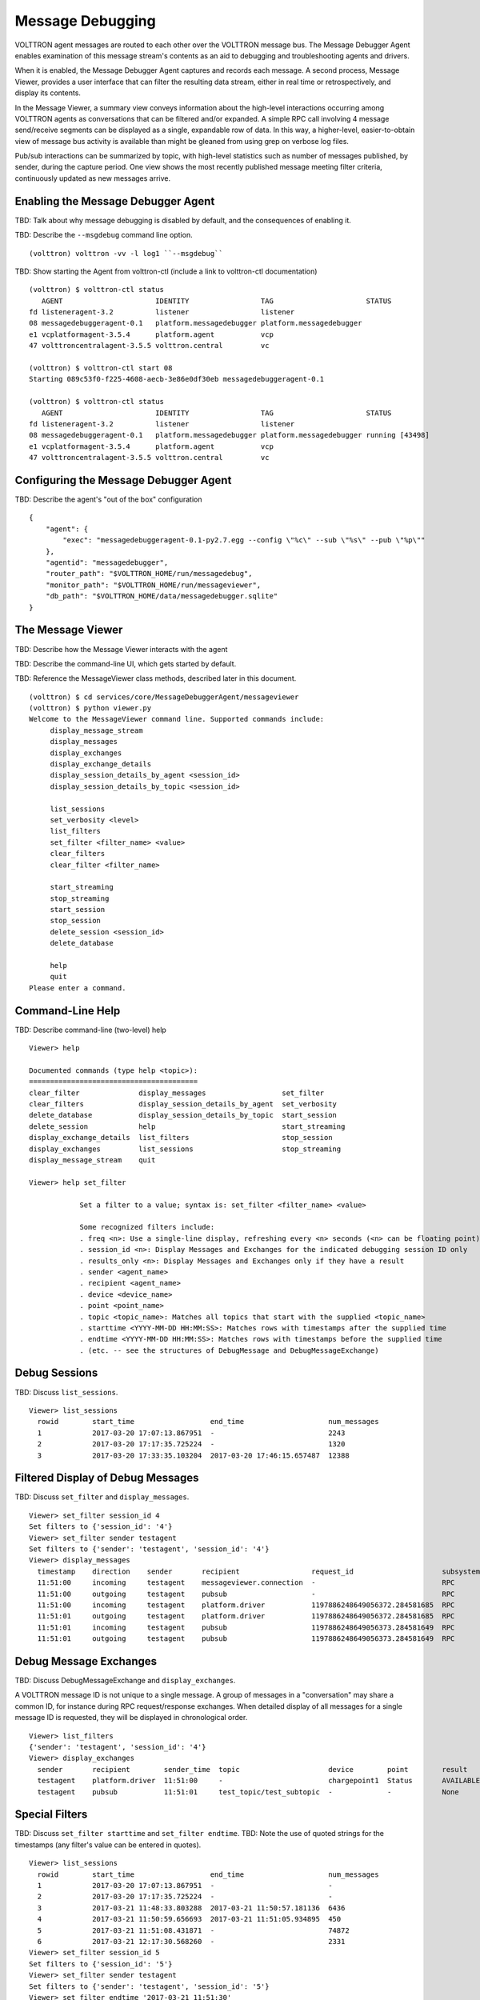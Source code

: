 .. _Message-Debugging:

Message Debugging
=================

VOLTTRON agent messages are routed to each other over the VOLTTRON message bus.
The Message Debugger Agent enables examination of this message stream's
contents as an aid to debugging and troubleshooting agents and drivers.

When it is enabled, the Message Debugger Agent captures and records each message.
A second process, Message Viewer, provides a user interface that can filter the
resulting data stream, either in real time or retrospectively, and display its contents.

In the Message Viewer, a summary view conveys information about the high-level interactions
occurring among VOLTTRON agents as conversations that can be filtered and/or expanded.
A simple RPC call involving 4 message send/receive segments can be displayed as a single,
expandable row of data. In this way, a higher-level, easier-to-obtain view of message bus
activity is available than might be gleaned from using grep on verbose log files.

Pub/sub interactions can be summarized by topic, with high-level statistics such as
number of messages published, by sender, during the capture period.
One view shows the most recently published message meeting filter criteria, continuously updated
as new messages arrive.

.. image:: files/40-message-debugger.jpg

Enabling the Message Debugger Agent
~~~~~~~~~~~~~~~~~~~~~~~~~~~~~~~~~~~

TBD: Talk about why message debugging is disabled by default, and the consequences of enabling it.

TBD: Describe the ``--msgdebug`` command line option.
::

    (volttron) volttron -vv -l log1 ``--msgdebug``

TBD: Show starting the Agent from volttron-ctl (include a link to volttron-ctl documentation)
::

    (volttron) $ volttron-ctl status
       AGENT                      IDENTITY                 TAG                      STATUS
    fd listeneragent-3.2          listener                 listener
    08 messagedebuggeragent-0.1   platform.messagedebugger platform.messagedebugger
    e1 vcplatformagent-3.5.4      platform.agent           vcp
    47 volttroncentralagent-3.5.5 volttron.central         vc

    (volttron) $ volttron-ctl start 08
    Starting 089c53f0-f225-4608-aecb-3e86e0df30eb messagedebuggeragent-0.1

    (volttron) $ volttron-ctl status
       AGENT                      IDENTITY                 TAG                      STATUS
    fd listeneragent-3.2          listener                 listener
    08 messagedebuggeragent-0.1   platform.messagedebugger platform.messagedebugger running [43498]
    e1 vcplatformagent-3.5.4      platform.agent           vcp
    47 volttroncentralagent-3.5.5 volttron.central         vc

Configuring the Message Debugger Agent
~~~~~~~~~~~~~~~~~~~~~~~~~~~~~~~~~~~~~~

TBD: Describe the agent's "out of the box" configuration
::

    {
        "agent": {
            "exec": "messagedebuggeragent-0.1-py2.7.egg --config \"%c\" --sub \"%s\" --pub \"%p\""
        },
        "agentid": "messagedebugger",
        "router_path": "$VOLTTRON_HOME/run/messagedebug",
        "monitor_path": "$VOLTTRON_HOME/run/messageviewer",
        "db_path": "$VOLTTRON_HOME/data/messagedebugger.sqlite"
    }

The Message Viewer
~~~~~~~~~~~~~~~~~~

TBD: Describe how the Message Viewer interacts with the agent

TBD: Describe the command-line UI, which gets started by default.

TBD: Reference the MessageViewer class methods, described later in this document.
::

    (volttron) $ cd services/core/MessageDebuggerAgent/messageviewer
    (volttron) $ python viewer.py
    Welcome to the MessageViewer command line. Supported commands include:
         display_message_stream
         display_messages
         display_exchanges
         display_exchange_details
         display_session_details_by_agent <session_id>
         display_session_details_by_topic <session_id>

         list_sessions
         set_verbosity <level>
         list_filters
         set_filter <filter_name> <value>
         clear_filters
         clear_filter <filter_name>

         start_streaming
         stop_streaming
         start_session
         stop_session
         delete_session <session_id>
         delete_database

         help
         quit
    Please enter a command.

Command-Line Help
~~~~~~~~~~~~~~~~~

TBD: Describe command-line (two-level) help
::

    Viewer> help

    Documented commands (type help <topic>):
    ========================================
    clear_filter              display_messages                  set_filter
    clear_filters             display_session_details_by_agent  set_verbosity
    delete_database           display_session_details_by_topic  start_session
    delete_session            help                              start_streaming
    display_exchange_details  list_filters                      stop_session
    display_exchanges         list_sessions                     stop_streaming
    display_message_stream    quit

    Viewer> help set_filter

                Set a filter to a value; syntax is: set_filter <filter_name> <value>

                Some recognized filters include:
                . freq <n>: Use a single-line display, refreshing every <n> seconds (<n> can be floating point)
                . session_id <n>: Display Messages and Exchanges for the indicated debugging session ID only
                . results_only <n>: Display Messages and Exchanges only if they have a result
                . sender <agent_name>
                . recipient <agent_name>
                . device <device_name>
                . point <point_name>
                . topic <topic_name>: Matches all topics that start with the supplied <topic_name>
                . starttime <YYYY-MM-DD HH:MM:SS>: Matches rows with timestamps after the supplied time
                . endtime <YYYY-MM-DD HH:MM:SS>: Matches rows with timestamps before the supplied time
                . (etc. -- see the structures of DebugMessage and DebugMessageExchange)

Debug Sessions
~~~~~~~~~~~~~~

TBD: Discuss ``list_sessions``.
::

    Viewer> list_sessions
      rowid        start_time                  end_time                    num_messages
      1            2017-03-20 17:07:13.867951  -                           2243
      2            2017-03-20 17:17:35.725224  -                           1320
      3            2017-03-20 17:33:35.103204  2017-03-20 17:46:15.657487  12388

Filtered Display of Debug Messages
~~~~~~~~~~~~~~~~~~~~~~~~~~~~~~~~~~

TBD: Discuss ``set_filter`` and ``display_messages``.
::

    Viewer> set_filter session_id 4
    Set filters to {'session_id': '4'}
    Viewer> set_filter sender testagent
    Set filters to {'sender': 'testagent', 'session_id': '4'}
    Viewer> display_messages
      timestamp    direction    sender       recipient                 request_id                     subsystem    method          topic                     device        point        result
      11:51:00     incoming     testagent    messageviewer.connection  -                              RPC          pubsub.sync     -                         -             -            -
      11:51:00     outgoing     testagent    pubsub                    -                              RPC          pubsub.push     -                         -             -            -
      11:51:00     incoming     testagent    platform.driver           1197886248649056372.284581685  RPC          get_point       -                         chargepoint1  Status       -
      11:51:01     outgoing     testagent    platform.driver           1197886248649056372.284581685  RPC          -               -                         -             -            AVAILABLE
      11:51:01     incoming     testagent    pubsub                    1197886248649056373.284581649  RPC          pubsub.publish  test_topic/test_subtopic  -             -            -
      11:51:01     outgoing     testagent    pubsub                    1197886248649056373.284581649  RPC          -               -                         -             -            None

Debug Message Exchanges
~~~~~~~~~~~~~~~~~~~~~~~

TBD: Discuss DebugMessageExchange and ``display_exchanges``.

A VOLTTRON message ID is not unique to a single message. A group of messages in a "conversation"
may share a common ID, for instance during RPC request/response exchanges.
When detailed display of all messages for a single message ID is requested, they will be displayed
in chronological order.
::

    Viewer> list_filters
    {'sender': 'testagent', 'session_id': '4'}
    Viewer> display_exchanges
      sender       recipient        sender_time  topic                     device        point        result
      testagent    platform.driver  11:51:00     -                         chargepoint1  Status       AVAILABLE
      testagent    pubsub           11:51:01     test_topic/test_subtopic  -             -            None

Special Filters
~~~~~~~~~~~~~~~

TBD: Discuss ``set_filter starttime`` and ``set_filter endtime``.
TBD: Note the use of quoted strings for the timestamps (any filter's value can be entered in quotes).
::

    Viewer> list_sessions
      rowid        start_time                  end_time                    num_messages
      1            2017-03-20 17:07:13.867951  -                           -
      2            2017-03-20 17:17:35.725224  -                           -
      3            2017-03-21 11:48:33.803288  2017-03-21 11:50:57.181136  6436
      4            2017-03-21 11:50:59.656693  2017-03-21 11:51:05.934895  450
      5            2017-03-21 11:51:08.431871  -                           74872
      6            2017-03-21 12:17:30.568260  -                           2331
    Viewer> set_filter session_id 5
    Set filters to {'session_id': '5'}
    Viewer> set_filter sender testagent
    Set filters to {'sender': 'testagent', 'session_id': '5'}
    Viewer> set_filter endtime '2017-03-21 11:51:30'
    Set filters to {'endtime': '2017-03-21 11:51:30', 'sender': 'testagent', 'session_id': '5'}
    Viewer> display_exchanges
      sender       recipient        sender_time  topic                     device        point        result
      testagent    platform.driver  11:51:11     -                         chargepoint1  Status       AVAILABLE
      testagent    pubsub           11:51:11     test_topic/test_subtopic  -             -            None
      testagent    platform.driver  11:51:25     -                         chargepoint1  Status       AVAILABLE
      testagent    pubsub           11:51:25     test_topic/test_subtopic  -             -            None
      testagent    platform.driver  11:51:26     -                         chargepoint1  Status       AVAILABLE
      testagent    pubsub           11:51:26     test_topic/test_subtopic  -             -            None

TBD: Discuss using ``set_filter topic``, matching only the start of the topic name.
TBD: Unlike other filters, a 'topic' filter can match leading substrings.
::

    Viewer> set_filter topic test_topic
    Set filters to {'topic': 'test_topic', 'endtime': '2017-03-21 11:51:30', 'sender': 'testagent', 'session_id': '5'}
    Viewer> display_exchanges
      sender       recipient    sender_time  topic                     device       point        result
      testagent    pubsub       11:51:11     test_topic/test_subtopic  -            -            None
      testagent    pubsub       11:51:25     test_topic/test_subtopic  -            -            None
      testagent    pubsub       11:51:26     test_topic/test_subtopic  -            -            None
    Viewer>

TBD: Discuss using ``set_filter results_only 1``.
TBD: (Explain that the "1" is required by the set_filter syntax, but is ignored.)
TBD: (Clear the topic filter.)
::

    Viewer> clear_filter topic
    Set filters to {'endtime': '2017-03-21 11:51:30', 'sender': 'testagent', 'session_id': '5'}
    Viewer> set_filter results_only 1
    Set filters to {'endtime': '2017-03-21 11:51:30', 'sender': 'testagent', 'session_id': '5', 'results_only': '1'}
    Viewer> display_exchanges
      sender       recipient        sender_time  topic        device        point        result
      testagent    platform.driver  11:51:11     -            chargepoint1  Status       AVAILABLE
      testagent    platform.driver  11:51:25     -            chargepoint1  Status       AVAILABLE
      testagent    platform.driver  11:51:26     -            chargepoint1  Status       AVAILABLE

Streamed Display
~~~~~~~~~~~~~~~~

TBD: Discuss using ``display_message_stream`` (interrupt with ctrl-C).
TBD: Discuss how filters are applied to it.
::

    Viewer> clear_filters
    Set filters to {}
    Viewer> set_filter sender testagent
    Set filters to {'sender': 'testagent'}
    Viewer> display_message_stream
    Streaming debug messages
      timestamp    direction    sender       recipient    request_id   subsystem    method       topic        device       point        result
      12:28:58     outgoing     testagent    pubsub       -            RPC          pubsub.push  -            -            -            -
      12:28:58     incoming     testagent    platform.dr  11978862486  RPC          get_point    -            chargepoint  Status       -
                                             iver         49056826.28                                         1
                                                          4581713
      12:28:58     outgoing     testagent    platform.dr  11978862486  RPC          -            -            -            -            AVAILABLE
                                             iver         49056826.28
                                                          4581713
      12:28:58     incoming     testagent    pubsub       11978862486  RPC          pubsub.publ  test_topic/  -            -            -
                                                          49056827.28               ish          test_subtop
                                                          4581685                                ic
      12:28:58     outgoing     testagent    pubsub       11978862486  RPC          -            -            -            -            None
                                                          49056827.28
                                                          4581685
      12:28:58     outgoing     testagent    pubsub       -            RPC          pubsub.push  -            -            -            -
      12:28:58     outgoing     testagent    pubsub       -            RPC          pubsub.push  -            -            -            -
      12:28:58     incoming     testagent    platform.dr  11978862486  RPC          get_point    -            chargepoint  Status       -
                                             iver         49056828.28                                         1
                                                          4581685
      12:28:58     outgoing     testagent    platform.dr  11978862486  RPC          -            -            -            -            AVAILABLE
                                             iver         49056828.28
                                                          4581685
      12:28:58     incoming     testagent    pubsub       11978862486  RPC          pubsub.publ  test_topic/  -            -            -
                                                          49056829.28               ish          test_subtop
                                                          4581649                                ic
      12:28:58     outgoing     testagent    pubsub       11978862486  RPC          -            -            -            -            None
                                                          49056829.28
                                                          4581649
    ^CViewer> stop_streaming
    Stopped streaming debug messages

Single-Line Display
~~~~~~~~~~~~~~~~~~~

TBD: Discuss using ``set_filter freq`` to display a single line (interrupt with ctrl-C).
::

    Viewer> list_filters
    {'sender': 'testagent'}
    Viewer> set_filter freq 10
    Set filters to {'freq': '10', 'sender': 'testagent'}
    Viewer> display_exchanges
      sender       recipient    sender_time  topic                     device       point        result
      testagent    pubsub       12:31:28     test_topic/test_subtopic  -            -            None

TBD: Discuss truncation vs wrap in table columns.

Displaying Exchange Details
~~~~~~~~~~~~~~~~~~~~~~~~~~~

TBD: Show the use of ``display_exchange_details`` at low/medium verbosity.
::

    Viewer> set_filter sender testagent
    Set filters to {'sender': 'testagent', 'session_id': '4'}
    Viewer> display_messages
      timestamp    direction    sender       recipient                 request_id                     subsystem    method          topic                     device        point        result
      11:51:00     incoming     testagent    messageviewer.connection  -                              RPC          pubsub.sync     -                         -             -            -
      11:51:00     outgoing     testagent    pubsub                    -                              RPC          pubsub.push     -                         -             -            -
      11:51:00     incoming     testagent    platform.driver           1197886248649056372.284581685  RPC          get_point       -                         chargepoint1  Status       -
      11:51:01     outgoing     testagent    platform.driver           1197886248649056372.284581685  RPC          -               -                         -             -            AVAILABLE
      11:51:01     incoming     testagent    pubsub                    1197886248649056373.284581649  RPC          pubsub.publish  test_topic/test_subtopic  -             -            -
      11:51:01     outgoing     testagent    pubsub                    1197886248649056373.284581649  RPC          -               -                         -             -            None
    Viewer> display_exchange_details 1197886248649056373.284581649
      timestamp    direction    sender       recipient    request_id                     subsystem    method          topic                     device       point        result
      11:51:01     incoming     testagent    pubsub       1197886248649056373.284581649  RPC          pubsub.publish  test_topic/test_subtopic  -            -            -
      11:51:01     outgoing     testagent    pubsub       1197886248649056373.284581649  RPC          -               -                         -            -            None

TBD: Show the use of ``display_exchange_details`` at high verbosity.
::

    Viewer> set_verbosity high
    Set verbosity to high
    Viewer> display_exchange_details 1197886248649056373.284581649

    {
        "data": "{\"params\":{\"topic\":\"test_topic/test_subtopic\",\"headers\":{\"Date\":\"2017-03-21T11:50:56.293830\",\"max_compatible_version\":\"\",\"min_compatible_version\":\"3.0\"},\"message\":[{\"property_1\":1,\"property_2\":2},{\"property_3\":3,\"property_4\":4}],\"bus\":\"\"},\"jsonrpc\":\"2.0\",\"method\":\"pubsub.publish\",\"id\":\"15828311332408898779.284581649\"}",
        "device": "",
        "direction": "incoming",
        "frame7": "",
        "frame8": "",
        "frame9": "",
        "headers": "{u'Date': u'2017-03-21T11:50:56.293830', u'max_compatible_version': u'', u'min_compatible_version': u'3.0'}",
        "message": "[{u'property_1': 1, u'property_2': 2}, {u'property_3': 3, u'property_4': 4}]",
        "message_size": 374,
        "message_value": "{u'property_1': 1, u'property_2': 2}",
        "method": "pubsub.publish",
        "params": "{u'topic': u'test_topic/test_subtopic', u'headers': {u'Date': u'2017-03-21T11:50:56.293830', u'max_compatible_version': u'', u'min_compatible_version': u'3.0'}, u'message': [{u'property_1': 1, u'property_2': 2}, {u'property_3': 3, u'property_4': 4}], u'bus': u''}",
        "point": "",
        "point_value": "",
        "recipient": "pubsub",
        "request_id": "1197886248649056373.284581649",
        "result": "",
        "sender": "testagent",
        "session_id": 4,
        "subsystem": "RPC",
        "timestamp": "2017-03-21 11:51:01.027623",
        "topic": "test_topic/test_subtopic",
        "user_id": "",
        "vip_signature": "VIP1"
    }

    {
        "data": "{\"params\":{\"topic\":\"test_topic/test_subtopic\",\"headers\":{\"Date\":\"2017-03-21T11:50:56.293830\",\"max_compatible_version\":\"\",\"min_compatible_version\":\"3.0\"},\"message\":[{\"property_1\":1,\"property_2\":2},{\"property_3\":3,\"property_4\":4}],\"bus\":\"\"},\"jsonrpc\":\"2.0\",\"method\":\"pubsub.publish\",\"id\":\"15828311332408898779.284581649\"}",
        "device": "",
        "direction": "outgoing",
        "frame7": "",
        "frame8": "",
        "frame9": "",
        "headers": "{u'Date': u'2017-03-21T11:50:56.293830', u'max_compatible_version': u'', u'min_compatible_version': u'3.0'}",
        "message": "[{u'property_1': 1, u'property_2': 2}, {u'property_3': 3, u'property_4': 4}]",
        "message_size": 383,
        "message_value": "{u'property_1': 1, u'property_2': 2}",
        "method": "pubsub.publish",
        "params": "{u'topic': u'test_topic/test_subtopic', u'headers': {u'Date': u'2017-03-21T11:50:56.293830', u'max_compatible_version': u'', u'min_compatible_version': u'3.0'}, u'message': [{u'property_1': 1, u'property_2': 2}, {u'property_3': 3, u'property_4': 4}], u'bus': u''}",
        "point": "",
        "point_value": "",
        "recipient": "testagent",
        "request_id": "1197886248649056373.284581649",
        "result": "",
        "sender": "pubsub",
        "session_id": 4,
        "subsystem": "RPC",
        "timestamp": "2017-03-21 11:51:01.031183",
        "topic": "test_topic/test_subtopic",
        "user_id": "testagent",
        "vip_signature": "VIP1"
    }

    {
        "data": "{\"jsonrpc\":\"2.0\",\"id\":\"15828311332408898779.284581649\",\"result\":null}",
        "device": "",
        "direction": "incoming",
        "frame7": "",
        "frame8": "",
        "frame9": "",
        "headers": "",
        "message": "",
        "message_size": 124,
        "message_value": "",
        "method": "",
        "params": "",
        "point": "",
        "point_value": "",
        "recipient": "testagent",
        "request_id": "1197886248649056373.284581649",
        "result": "None",
        "sender": "pubsub",
        "session_id": 4,
        "subsystem": "RPC",
        "timestamp": "2017-03-21 11:51:01.038373",
        "topic": "",
        "user_id": "",
        "vip_signature": "VIP1"
    }

    {
        "data": "{\"jsonrpc\":\"2.0\",\"id\":\"15828311332408898779.284581649\",\"result\":null}",
        "device": "",
        "direction": "outgoing",
        "frame7": "",
        "frame8": "",
        "frame9": "",
        "headers": "",
        "message": "",
        "message_size": 135,
        "message_value": "",
        "method": "",
        "params": "",
        "point": "",
        "point_value": "",
        "recipient": "pubsub",
        "request_id": "1197886248649056373.284581649",
        "result": "None",
        "sender": "testagent",
        "session_id": 4,
        "subsystem": "RPC",
        "timestamp": "2017-03-21 11:51:01.042501",
        "topic": "",
        "user_id": "vip.service",
        "vip_signature": "VIP1"
    }

Verbosity
~~~~~~~~~

TBD: Discuss ``set_verbosity``.
::

    Viewer> set_verbosity high
    Set verbosity to high
    Viewer> set_verbosity none
    Invalid verbosity choice none; valid choices are ['low', 'medium', 'high']

TBD: Discuss the effects of each verbosity level.

High verbosity:

. When displaying timestamps, display the full date and time (including microseconds), not just the HH:MM:SS time.
. Display json dictionary-style, not as a table (see above).
. Display all columns, not just "interesting" ones. (Show which are "interesting")
. Don't exclude any messages/exchanges based on excluded senders/receivers. (Show which are excluded)

Medium or low verbosity:

. Display "interesting" columns only.
. Exclude messages/exchanges based on excluded senders/receivers.

Low verbosity:

. If > 1000 objects returned from query, display count only

"Interesting" columns:
::

    Debug Message       Debug Message Exchange      Debug Session

    timestamp           sender_time                 rowid
    direction                                       start_time
    sender              sender                      end_time
    recipient           recipient                   num_messages
    request_id
    subsystem
    method
    topic               topic
    device              device
    point               point
    result              result

Excluded rows by sender and receiver:
::

    Sender                                  Receiver

    (empty)                                 (empty)
    None
    control                                 control
    config.store                            config.store
    pubsub
    control.connection
    messageviewer.connection
    platform.messagedebugger
    platform.messagedebugger.loopback_rpc

Session Statistics
~~~~~~~~~~~~~~~~~~

TBD: Discuss ``display_session_details_by_agent``.
::

    Viewer> list_sessions
      rowid        start_time                  end_time                    num_messages
      1            2017-03-20 17:07:13.867951  -                           -
      2            2017-03-20 17:17:35.725224  -                           -
      3            2017-03-21 11:48:33.803288  2017-03-21 11:50:57.181136  6436
      4            2017-03-21 11:50:59.656693  2017-03-21 11:51:05.934895  450
      5            2017-03-21 11:51:08.431871  -                           74872
      6            2017-03-21 12:17:30.568260  2017-03-21 12:38:29.070000  60384
      7            2017-03-21 12:38:31.617099  2017-03-21 12:39:53.174712  3966
    Viewer> clear_filters
    Set filters to {}
    Viewer> display_session_details_by_agent 7
      Receiving Agent               control     listener  messageviewer.connection  platform.driver  platform.messagedebugger       pubsub    testagent
      (No Receiving Agent)                -            -                         2                -                         -            -            -
      control                             -            -                         -                -                         -            2            -
      listener                            -            -                         -                -                         -          679            -
      messageviewer.connection            -            -                         -                -                         3            -            -
      platform.driver                     -            -                         -                -                         -         1249           16
      platform.messagedebugger            -            -                         3                -                         -            -            -
      pubsub                              2          679                         -             1249                         -            4           31
      testagent                           -            -                         -               16                         -           31            -

TBD: Discuss ``display_session_details_by_topic``.
::

    Viewer> display_session_details_by_topic 7
      Topic                                    control     listener  messageviewer.connection  platform.driver  platform.messagedebugger       pubsub    testagent
      (No Topic)                                     1          664                         5              640                         3         1314           39
      devices/chargepoint1/Address                   -            -                         -                6                         -            6            -
      devices/chargepoint1/City                      -            -                         -                6                         -            6            -
      devices/chargepoint1/Connector                 -            -                         -                5                         -            5            -
      devices/chargepoint1/Country                   -            -                         -                5                         -            5            -
      devices/chargepoint1/Current                   -            -                         -                6                         -            6            -
      devices/chargepoint1/Description               -            -                         -                6                         -            6            -
      devices/chargepoint1/Energy                    -            -                         -                5                         -            5            -
      devices/chargepoint1/Lat                       -            -                         -                6                         -            6            -
      devices/chargepoint1/Level                     -            -                         -                5                         -            5            -
      devices/chargepoint1/Long                      -            -                         -                6                         -            6            -
      devices/chargepoint1/Mode                      -            -                         -                5                         -            5            -
      devices/chargepoint1/Power                     -            -                         -                6                         -            6            -
      devices/chargepoint1/Reservable                -            -                         -                5                         -            5            -
      devices/chargepoint1/State                     -            -                         -                6                         -            6            -
      devices/chargepoint1/Status                    -            -                         -                5                         -            5            -
      devices/chargepoint1/Status.TimeSta            -            -                         -                6                         -            6            -
      mp
      devices/chargepoint1/Type                      -            -                         -                6                         -            6            -
      devices/chargepoint1/Voltage                   -            -                         -                5                         -            5            -
      devices/chargepoint1/alarmTime                 -            -                         -                6                         -            6            -
      devices/chargepoint1/alarmType                 -            -                         -                6                         -            6            -
      devices/chargepoint1/all                       -            -                         -                5                         -            5            -
      devices/chargepoint1/allowedLoad               -            -                         -                6                         -            6            -
      devices/chargepoint1/clearAlarms               -            -                         -                6                         -            6            -
      devices/chargepoint1/currencyCode              -            -                         -                6                         -            6            -
      devices/chargepoint1/driverAccountN            -            -                         -                5                         -            5            -
      umber
      devices/chargepoint1/driverName                -            -                         -                5                         -            5            -
      devices/chargepoint1/endTime                   -            -                         -                5                         -            5            -
      devices/chargepoint1/mainPhone                 -            -                         -                6                         -            6            -
      devices/chargepoint1/maxPrice                  -            -                         -                5                         -            5            -
      devices/chargepoint1/minPrice                  -            -                         -                5                         -            5            -
      devices/chargepoint1/numPorts                  -            -                         -                6                         -            6            -
      devices/chargepoint1/orgID                     -            -                         -                5                         -            5            -
      devices/chargepoint1/organizationNa            -            -                         -                5                         -            5            -
      me
      devices/chargepoint1/percentShed               -            -                         -                6                         -            6            -
      devices/chargepoint1/portLoad                  -            -                         -                6                         -            6            -
      devices/chargepoint1/portNumber                -            -                         -                6                         -            6            -
      devices/chargepoint1/postalCode                -            -                         -                5                         -            5            -
      devices/chargepoint1/rfidSerialNumb            -            -                         -                6                         -            6            -
      er
      devices/chargepoint1/sessionID                 -            -                         -                5                         -            5            -
      devices/chargepoint1/sessionTime               -            -                         -                6                         -            6            -
      devices/chargepoint1/sgID                      -            -                         -                6                         -            6            -
      devices/chargepoint1/sgName                    -            -                         -                6                         -            6            -
      devices/chargepoint1/shedState                 -            -                         -                5                         -            5            -
      devices/chargepoint1/startTime                 -            -                         -                6                         -            6            -
      devices/chargepoint1/stationID                 -            -                         -                5                         -            5            -
      devices/chargepoint1/stationMacAddr            -            -                         -                6                         -            6            -
      devices/chargepoint1/stationManufac            -            -                         -                5                         -            5            -
      turer
      devices/chargepoint1/stationModel              -            -                         -                6                         -            6            -
      devices/chargepoint1/stationName               -            -                         -                5                         -            5            -
      devices/chargepoint1/stationRightsP            -            -                         -                6                         -            6            -
      rofile
      devices/chargepoint1/stationSerialN            -            -                         -                6                         -            6            -
      um
      devices/chargepoint1/unitPriceForFi            -            -                         -                6                         -            6            -
      rst
      devices/chargepoint1/unitPricePerHo            -            -                         -                5                         -            5            -
      ur
      devices/chargepoint1/unitPricePerHo            -            -                         -                5                         -            5            -
      urThereafter
      devices/chargepoint1/unitPricePerKW            -            -                         -                6                         -            6            -
      h
      devices/chargepoint1/unitPricePerSe            -            -                         -                6                         -            6            -
      ssion
      heartbeat/control                              1            -                         -                -                         -            1            -
      heartbeat/listener                             -           15                         -                -                         -           15            -
      heartbeat/platform.driver                      -            -                         -                1                         -            1            -
      heartbeat/pubsub                               -            -                         -                -                         -            2            -
      test_topic/test_subtopic                       -            -                         -                -                         -            8            8

Database Administration
~~~~~~~~~~~~~~~~~~~~~~~

The ``delete_session <session_id>`` command deletes the database's DebugSession row
with the indicated ID, and also deletes all DebugMessage and DebugMessageExchange rows
with that session ID. This can be a good way to recover disk space when a given debug
session is obsolete. The delete_session command in the following example deletes the
60,000 DebugMessages captured during a 20-minute period as session 6:
::

    Viewer> list_sessions
      rowid        start_time                  end_time                    num_messages
      1            2017-03-20 17:07:13.867951  -                           -
      2            2017-03-20 17:17:35.725224  -                           -
      3            2017-03-21 11:48:33.803288  2017-03-21 11:50:57.181136  6436
      4            2017-03-21 11:50:59.656693  2017-03-21 11:51:05.934895  450
      5            2017-03-21 11:51:08.431871  -                           74872
      6            2017-03-21 12:17:30.568260  2017-03-21 12:38:29.070000  60384
      7            2017-03-21 12:38:31.617099  2017-03-21 12:39:53.174712  3966
      8            2017-03-21 12:42:08.482936  -                           3427
    Viewer> delete_session 6
    Deleted debug session 6
    Viewer> list_sessions
      rowid        start_time                  end_time                    num_messages
      1            2017-03-20 17:07:13.867951  -                           -
      2            2017-03-20 17:17:35.725224  -                           -
      3            2017-03-21 11:48:33.803288  2017-03-21 11:50:57.181136  6436
      4            2017-03-21 11:50:59.656693  2017-03-21 11:51:05.934895  450
      5            2017-03-21 11:51:08.431871  -                           74872
      7            2017-03-21 12:38:31.617099  2017-03-21 12:39:53.174712  3966
      8            2017-03-21 12:42:08.482936  -                           4370

The ``delete_database`` command deletes the SQLite database, removing all records
of previously-captured DebugMessages, DebugMessageExchanges and DebugSessions.
This could be an important tactic for preserving disk space, since the
Message Debugger Agent can consume a lot of storage in a relatively short time.
::

    Viewer> delete_database
    Database deleted
    Viewer> list_sessions
    No query results

It's also a good idea to delete the database when there are changes in the data structures
of DebugMessage, DebugMessageExchange or DebugSession. A skew between these data structures
in code vs. the ones in the database can cause instability in the Message Debugger Agent,
perhaps causing it to fail. If a failure of this kind is interfering with database deletion
via the Message Viewer command line, the database can be deleted directly from the filesystem.
By default, the database can be found in $VOLTTRON_HOME's ``run`` directory.

Calling MessageViewer Directly
~~~~~~~~~~~~~~~~~~~~~~~~~~~~~~

TBD: Describe how commands are available as class methods, and issue RPC calls to the Agent.

The message viewer will display messages from the SQLite db.  We need to consider whether it should also subscribe
to receiving messages in real-time.  The viewer will be responsible for displaying message statistics and will provide
a command line interface to filter and display messages.

Message Debugger Agent Data Storage
~~~~~~~~~~~~~~~~~~~~~~~~~~~~~~~~~~~

TBD: Describe the ``SQLite`` database and the use of ``SQL Alchemy``.

::

    message(id, created_on, issue_topic, extras, sender, recipient, user_id, msg_id, subsystem, data)

msg_id will be used to associate pairs of incoming/outgoing messages.
**note: data will be a jsonified list of frames, alternatively we could add a message_data table with one
row per frame.

A session table will track the start and end of a debug session and, at the end of a session, record statistics
on the messages in the session.

::

    session(id, created_on, name, start_time,  end_time, num_messages)

The command line tool will allow users to delete old sessions and select a session for review/playback.

Router Implementation Details
~~~~~~~~~~~~~~~~~~~~~~~~~~~~~

MessageDebuggerAgent reads and stores all messages that pass through the VIP router. This is
accomplished by subscribing to the messages on a new socket published by the platform's
``Router.issue()`` method. Each messsage is recorded as a DebugMessage row in a relational database.
SQLite is used since it's packaged with Python and is already being used by other VOLTTRON agents.
Database semantics are kept simple through the use of the SQL Alchemy object-relational mapping
framework; this is the only additional third-party software install required by the agent.

Most agent interactions result in at least two messages, an incoming request and an outgoing response.
``Router.issue()`` has a ``topic`` parameter with values INCOMING, OUTGOING, ERROR and UNROUTABLE.
This "issue topic" (not to be confused with a message's ``topic``) is passed, along with each message,
to MessageDebuggerAgent. It is recorded as the DebugMessage's ``direction`` property, since the value
for almost all messages will be either INCOMING or OUTGOING.

Caveats
~~~~~~~

TBD: Describe differences between running from the command line vs. running from a PyCharm debugger.

TBD: List known bugs, limitations and opportunities for future enhancement.
